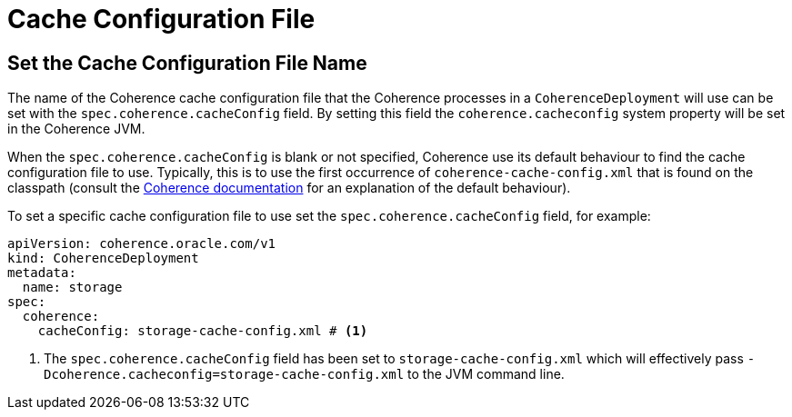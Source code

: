 ///////////////////////////////////////////////////////////////////////////////

    Copyright (c) 2020, Oracle and/or its affiliates. All rights reserved.
    Licensed under the Universal Permissive License v 1.0 as shown at
    http://oss.oracle.com/licenses/upl.

///////////////////////////////////////////////////////////////////////////////

= Cache Configuration File

== Set the Cache Configuration File Name

The name of the Coherence cache configuration file that the Coherence processes in a `CoherenceDeployment` will
use can be set with the `spec.coherence.cacheConfig` field. By setting this field the `coherence.cacheconfig` system
property will be set in the Coherence JVM.

When the `spec.coherence.cacheConfig` is blank or not specified, Coherence use its default behaviour to find the
cache configuration file to use. Typically, this is to use the first occurrence of `coherence-cache-config.xml` that is
found on the classpath
(consult the https://docs.oracle.com/en/middleware/standalone/coherence/14.1.1.0/develop-applications/understanding-configuration.html#GUID-360B798E-2120-44A9-8B09-1FDD9AB40EB5[Coherence documentation]
for an explanation of the default behaviour).

To set a specific cache configuration file to use set the `spec.coherence.cacheConfig` field, for example:
[source,yaml]
----
apiVersion: coherence.oracle.com/v1
kind: CoherenceDeployment
metadata:
  name: storage
spec:
  coherence:
    cacheConfig: storage-cache-config.xml # <1>
----

<1> The `spec.coherence.cacheConfig` field has been set to `storage-cache-config.xml` which will effectively pass
`-Dcoherence.cacheconfig=storage-cache-config.xml` to the JVM command line.

